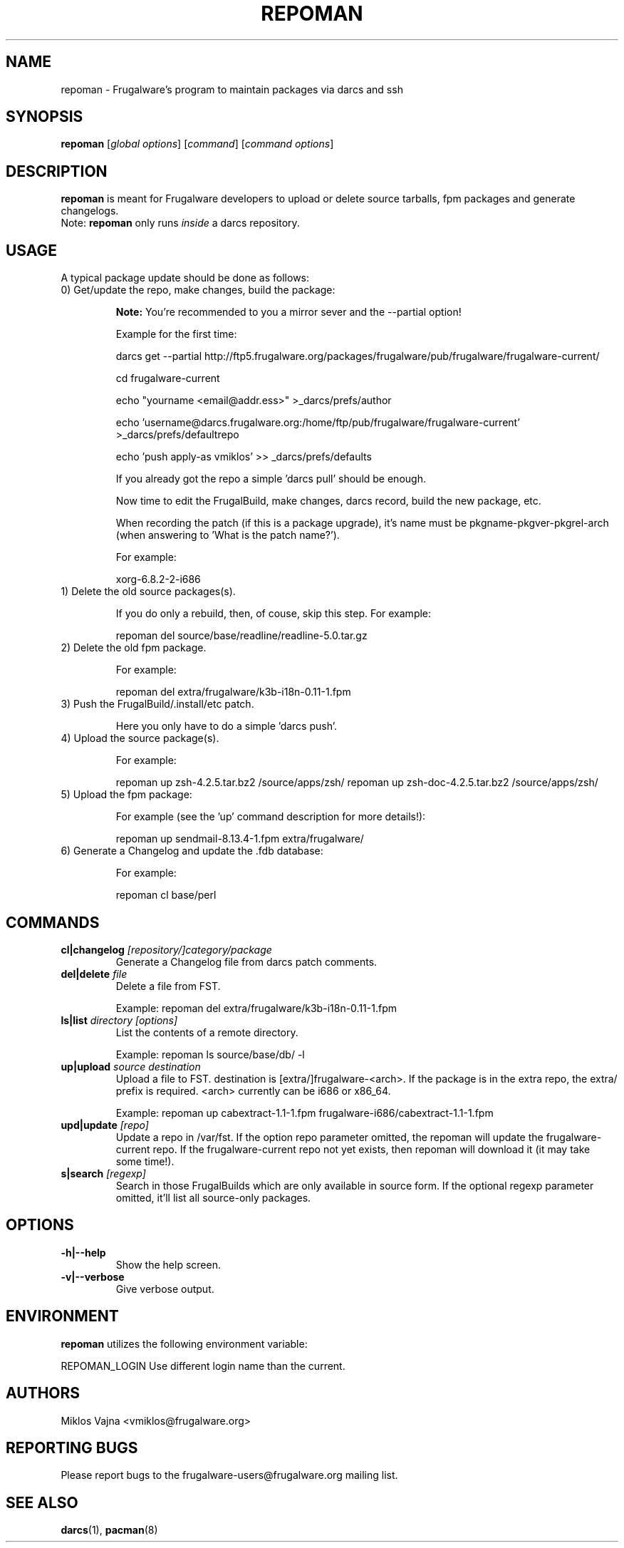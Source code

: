 .TH "REPOMAN" "1" "May 2005" "Frugalware 0.3" "pacman-tools"
.SH NAME
repoman \- Frugalware's program to maintain packages via darcs and ssh
.SH SYNOPSIS
\fBrepoman\fR [\fIglobal options\fR] [\fIcommand\fR] [\fIcommand options\fR]
.SH DESCRIPTION
.BR repoman
is meant for Frugalware developers to upload or delete source
tarballs, fpm packages and generate changelogs.
.br
Note: \fBrepoman\fR only runs \fIinside\fR a darcs repository.
.SH USAGE
A typical package update should be done as follows:
.TP
0) Get/update the repo, make changes, build the package:

.BR Note:
You're recommended to you a mirror sever and the --partial option!

Example for the first time:

darcs get --partial http://ftp5.frugalware.org/packages/frugalware/pub/frugalware/frugalware-current/

cd frugalware-current

echo "yourname <email@addr.ess>" >_darcs/prefs/author

echo 'username@darcs.frugalware.org:/home/ftp/pub/frugalware/frugalware-current' >_darcs/prefs/defaultrepo

echo 'push apply-as vmiklos' >> _darcs/prefs/defaults

If you already got the repo a simple 'darcs pull' should be enough.

Now time to edit the FrugalBuild, make changes, darcs record, build the new package, etc.

When recording the patch (if this is a package upgrade), it's name must be pkgname-pkgver-pkgrel-arch (when answering to 'What is the patch name?').

For example:

xorg-6.8.2-2-i686

.TP
1) Delete the old source packages(s).

If you do only a rebuild, then, of couse, skip this step. For example:

repoman del source/base/readline/readline-5.0.tar.gz

.TP
2) Delete the old fpm package.

For example:

repoman del extra/frugalware/k3b-i18n-0.11-1.fpm

.TP
3) Push the FrugalBuild/.install/etc patch.

Here you only have to do a simple 'darcs push'.

.TP
4) Upload the source package(s).

For example:

repoman up zsh-4.2.5.tar.bz2 /source/apps/zsh/
repoman up zsh-doc-4.2.5.tar.bz2 /source/apps/zsh/

.TP
5) Upload the fpm package:

For example (see the 'up' command description for more details!):

repoman up sendmail-8.13.4-1.fpm extra/frugalware/

.TP
6) Generate a Changelog and update the .fdb database:

For example:

repoman cl base/perl

.SH COMMANDS
.TP
.BI cl|changelog " [repository/]category/package"
Generate a Changelog file from darcs patch comments.
.TP
.BI del|delete " file"
Delete a file from FST.

Example: repoman del extra/frugalware/k3b-i18n-0.11-1.fpm
.TP
.BI ls|list " directory [options]"
List the contents of a remote directory.

Example: repoman ls source/base/db/ -l
.TP
.BI up|upload " source destination"
Upload a file to FST. destination is [extra/]frugalware-<arch>. If the package
is in the extra repo, the extra/ prefix is required. <arch> currently can be
i686 or x86_64.

Example: repoman up cabextract-1.1-1.fpm frugalware-i686/cabextract-1.1-1.fpm
.TP
.BI upd|update " [repo]"
Update a repo in /var/fst. If the option repo parameter omitted, the repoman
will update the frugalware-current repo. If the frugalware-current repo not
yet exists, then repoman will download it (it may take some time!).

.TP
.BI s|search " [regexp]"
Search in those FrugalBuilds which are only available in source form. If the
optional regexp parameter omitted, it'll list all source-only packages.

.SH OPTIONS
.TP
.B -h|--help
Show the help screen.
.TP
.B -v|--verbose
Give verbose output.
.SH ENVIRONMENT
\fBrepoman\fR utilizes the following environment variable:
.PP
.Vb 2
REPOMAN_LOGIN                Use different login name than the current.
.SH AUTHORS
Miklos Vajna <vmiklos@frugalware.org>
.SH "REPORTING BUGS"
Please report bugs to the frugalware-users@frugalware.org mailing list.
.SH "SEE ALSO"
.BR darcs (1),
.BR pacman (8)
